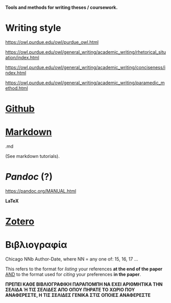 
*Tools and methods for writing theses / coursework.*

* Writing style

https://owl.purdue.edu/owl/purdue_owl.html

https://owl.purdue.edu/owl/general_writing/academic_writing/rhetorical_situation/index.html

https://owl.purdue.edu/owl/general_writing/academic_writing/conciseness/index.html

https://owl.purdue.edu/owl/general_writing/academic_writing/paramedic_method.html

* _Github_

* _Markdown_

.md

(See markdown tutorials).

* /Pandoc/ (?)

https://pandoc.org/MANUAL.html

*LaTeX*

* _Zotero_

* Βιβλιογραφία

Chicago NNb Author-Date, where
NN = any one of: 15, 16, 17 ...

This refers to the format for /listing/ your references *at the end of the paper*
_AND_ to the format used for /citing/ your preferences *in the paper*.

*ΠΡΕΠΕΙ ΚΑΘΕ ΒΙΒΛΙΟΓΡΑΦΙΚΗ ΠΑΡΑΠΟΜΠΗ ΝΑ ΕΧΕΙ ΑΡΙΘΜΗΤΙΚΑ ΤΗΝ ΣΕΛΙΔΑ Ή ΤΙΣ ΣΕΛΙΔΕΣ ΑΠΟ ΟΠΟΥ ΠΗΡΑΤΕ ΤΟ ΧΩΡΙΟ ΠΟΥ ΑΝΑΦΕΡΕΣΤΕ, Η ΤΙΣ ΣΕΛΙΔΕΣ ΓΕΝΙΚΑ ΣΤΙΣ ΟΠΟΙΕΣ ΑΝΑΦΕΡΕΣΤΕ*






